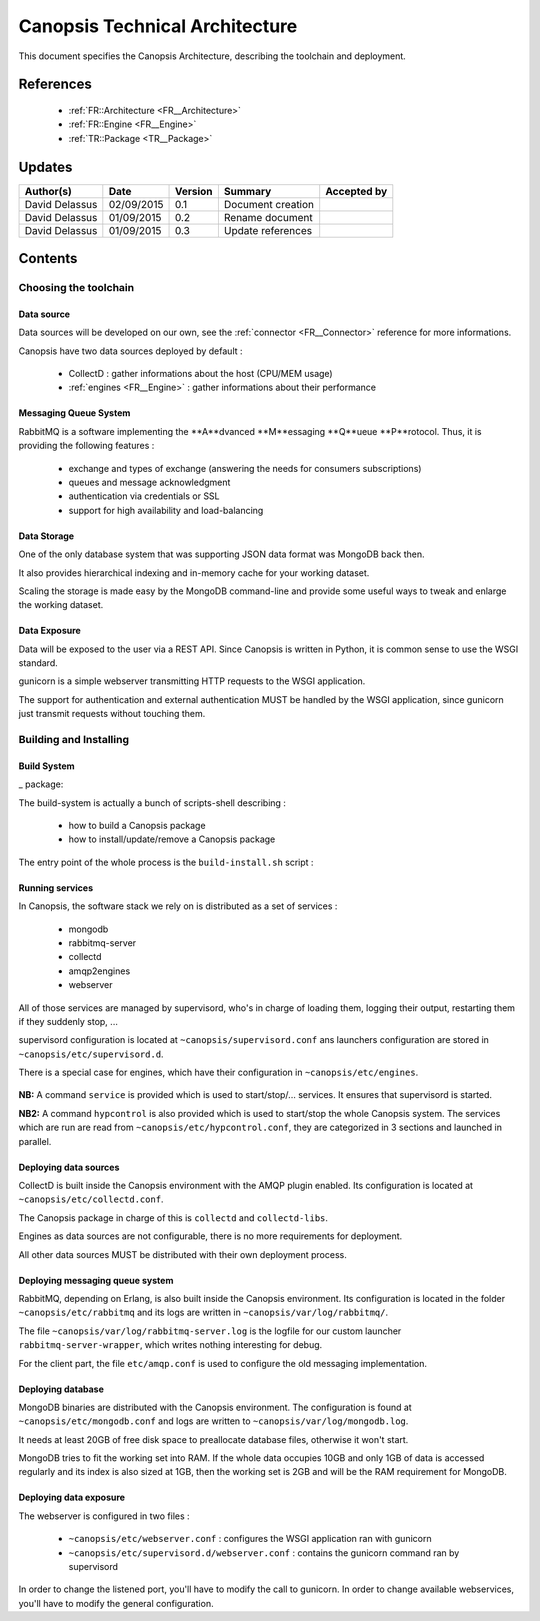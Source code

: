 .. _TR__Architecture:

===============================
Canopsis Technical Architecture
===============================

This document specifies the Canopsis Architecture, describing the toolchain and
deployment.

References
==========

 - :ref:`FR::Architecture <FR__Architecture>`
 - :ref:`FR::Engine <FR__Engine>`
 - :ref:`TR::Package <TR__Package>`

Updates
=======

.. csv-table::
   :header: "Author(s)", "Date", "Version", "Summary", "Accepted by"

   "David Delassus", "02/09/2015", "0.1", "Document creation", ""
   "David Delassus", "01/09/2015", "0.2", "Rename document", ""
   "David Delassus", "01/09/2015", "0.3", "Update references", ""

Contents
========

Choosing the toolchain
----------------------

Data source
~~~~~~~~~~~

Data sources will be developed on our own, see the :ref:`connector <FR__Connector>`
reference for more informations.

Canopsis have two data sources deployed by default :

 - CollectD : gather informations about the host (CPU/MEM usage)
 - :ref:`engines <FR__Engine>` : gather informations about their performance

Messaging Queue System
~~~~~~~~~~~~~~~~~~~~~~

RabbitMQ is a software implementing the **A**dvanced **M**essaging **Q**ueue **P**rotocol.
Thus, it is providing the following features :

 - exchange and types of exchange (answering the needs for consumers subscriptions)
 - queues and message acknowledgment
 - authentication via credentials or SSL
 - support for high availability and load-balancing

Data Storage
~~~~~~~~~~~~

One of the only database system that was supporting JSON data format was MongoDB
back then.

It also provides hierarchical indexing and in-memory cache for your working dataset.

Scaling the storage is made easy by the MongoDB command-line and provide some useful
ways to tweak and enlarge the working dataset.

Data Exposure
~~~~~~~~~~~~~

Data will be exposed to the user via a REST API. Since Canopsis is written in
Python, it is common sense to use the WSGI standard.

gunicorn is a simple webserver transmitting HTTP requests to the WSGI application.

The support for authentication and external authentication MUST be handled by the
WSGI application, since gunicorn just transmit requests without touching them.

Building and Installing
-----------------------

Build System
~~~~~~~~~~~~

_ package:

The build-system is actually a bunch of scripts-shell describing :

 - how to build a Canopsis package
 - how to install/update/remove a Canopsis package

The entry point of the whole process is the ``build-install.sh`` script :

.. figure:: ../_static/images/architecture/buildinstall.png

Running services
~~~~~~~~~~~~~~~~

.. _service:

In Canopsis, the software stack we rely on is distributed as a set of services :

 - mongodb
 - rabbitmq-server
 - collectd
 - amqp2engines
 - webserver

All of those services are managed by supervisord, who's in charge of loading them,
logging their output, restarting them if they suddenly stop, ...

supervisord configuration is located at ``~canopsis/supervisord.conf`` ans launchers
configuration are stored in ``~canopsis/etc/supervisord.d``.

There is a special case for engines, which have their configuration in ``~canopsis/etc/engines``.

.. figure:: ../_static/images/architecture/supervisord.png

**NB:** A command ``service`` is provided which is used to start/stop/... services.
It ensures that supervisord is started.

**NB2:** A command ``hypcontrol`` is also provided which is used to start/stop the
whole Canopsis system. The services which are run are read from ``~canopsis/etc/hypcontrol.conf``, they are categorized in 3 sections and launched in parallel.

Deploying data sources
~~~~~~~~~~~~~~~~~~~~~~

CollectD is built inside the Canopsis environment with the AMQP plugin enabled.
Its configuration is located at ``~canopsis/etc/collectd.conf``.

The Canopsis package in charge of this is ``collectd`` and ``collectd-libs``.

Engines as data sources are not configurable, there is no more requirements for
deployment.

All other data sources MUST be distributed with their own deployment process.

Deploying messaging queue system
~~~~~~~~~~~~~~~~~~~~~~~~~~~~~~~~

RabbitMQ, depending on Erlang, is also built inside the Canopsis environment.
Its configuration is located in the folder ``~canopsis/etc/rabbitmq`` and its
logs are written in ``~canopsis/var/log/rabbitmq/``.

The file ``~canopsis/var/log/rabbitmq-server.log`` is the logfile for our custom
launcher ``rabbitmq-server-wrapper``, which writes nothing interesting for debug.

For the client part, the file ``etc/amqp.conf`` is used to configure the old messaging
implementation.

Deploying database
~~~~~~~~~~~~~~~~~~

MongoDB binaries are distributed with the Canopsis environment.
The configuration is found at ``~canopsis/etc/mongodb.conf`` and logs are written
to ``~canopsis/var/log/mongodb.log``.

It needs at least 20GB of free disk space to preallocate database files, otherwise
it won't start.

MongoDB tries to fit the working set into RAM. If the whole data occupies 10GB and
only 1GB of data is accessed regularly and its index is also sized at 1GB, then
the working set is 2GB and will be the RAM requirement for MongoDB.

Deploying data exposure
~~~~~~~~~~~~~~~~~~~~~~~

The webserver is configured in two files :

 * ``~canopsis/etc/webserver.conf`` : configures the WSGI application ran with gunicorn
 * ``~canopsis/etc/supervisord.d/webserver.conf`` : contains the gunicorn command ran by supervisord

In order to change the listened port, you'll have to modify the call to gunicorn.
In order to change available webservices, you'll have to modify the general configuration.

